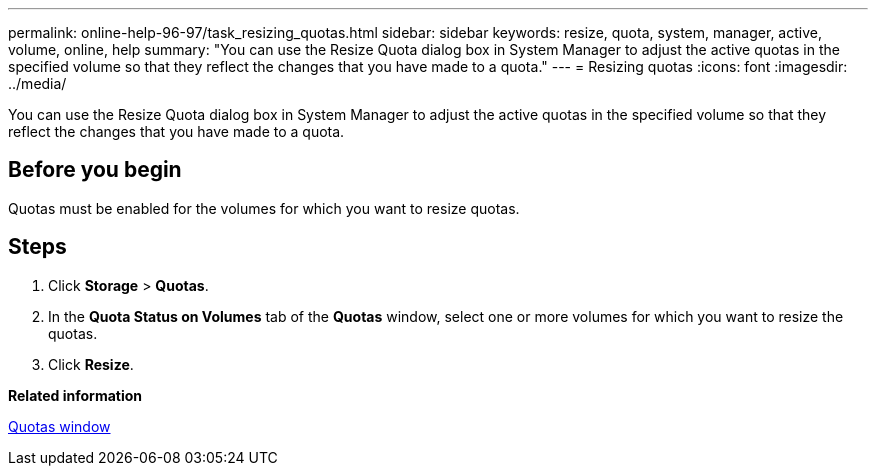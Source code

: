 ---
permalink: online-help-96-97/task_resizing_quotas.html
sidebar: sidebar
keywords: resize, quota, system, manager, active, volume, online, help
summary: "You can use the Resize Quota dialog box in System Manager to adjust the active quotas in the specified volume so that they reflect the changes that you have made to a quota."
---
= Resizing quotas
:icons: font
:imagesdir: ../media/

[.lead]
You can use the Resize Quota dialog box in System Manager to adjust the active quotas in the specified volume so that they reflect the changes that you have made to a quota.

== Before you begin

Quotas must be enabled for the volumes for which you want to resize quotas.

== Steps

. Click *Storage* > *Quotas*.
. In the *Quota Status on Volumes* tab of the *Quotas* window, select one or more volumes for which you want to resize the quotas.
. Click *Resize*.

*Related information*

xref:reference_quotas_window.adoc[Quotas window]
